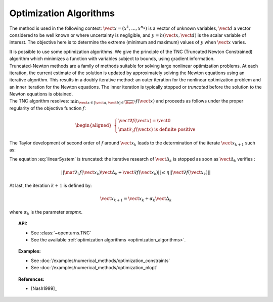 .. _optimization_algorithm:

Optimization Algorithms
-----------------------

The method is used in the following context:
:math:`\vect{x}= \left( x^1,\ldots,x^{n_X} \right)` is a vector of
unknown variables, :math:`\vect{d}` a vector considered to be well known
or where uncertainty is negligible, and
:math:`y = h(\vect{x},\vect{d})` is the scalar variable of interest.
The objective here is to determine the extreme (minimum and maximum)
values of :math:`y` when :math:`\vect{x}` varies.

| It is possible to use some optimization algorithms. We give the
  principle of the TNC (Truncated Newton Constrained) algorithm which
  minimizes a function with variables subject to bounds, using gradient
  information.
| Truncated-Newton methods are a family of methods suitable for solving
  large nonlinear optimization problems. At each iteration, the current
  estimate of the solution is updated by approximately solving the
  Newton equations using an iterative algorithm. This results in a
  doubly iterative method: an outer iteration for the nonlinear
  optimization problem and an inner iteration for the Newton equations.
  The inner iteration is typically stopped or *truncated* before the
  solution to the Newton equations is obtained.
| The TNC algorithm resolves:
  :math:`\min_{\vect{x} \in [\vect{a},\vect{b}] \in \overline{\Rset}^n} f(\vect{x})`
  and proceeds as follows under the proper regularity of the objective
  function :math:`f`:

  .. math::

     \begin{aligned}
         \left\{
         \begin{array}{l}
           \vect{\nabla f}(\vect{x}) =\vect{0}  \\
           \mat{\nabla_2} f(\vect{x}) \mbox{ is definite positive}
         \end{array}
         \right.
       \end{aligned}

The Taylor development of second order of :math:`f` around
:math:`\vect{x}_k` leads to the determination of the iterate
:math:`\vect{x}_{k+1}` such as:

.. math::
  :label: linearSystem

    \left\{
    \begin{array}{lcl}
      \vect{\Delta}_k & = & \vect{x}_{k+1} - \vect{x}_k  \\
      \mat{\nabla_2} f(\vect{x}_k)\vect{\Delta}_k & = & -\vect{\nabla f}(\vect{x}_k)
    \end{array}
    \right.

The equation :eq:`linearSystem` is truncated: the iterative research of
:math:`\vect{\Delta}_k` is stopped as soon as :math:`\vect{\Delta}_k`
verifies :

.. math::

    || \mat{\nabla_2} f(\vect{x}_k)\vect{\Delta}_k + \vect{\nabla f}(\vect{x}_k) || \leq \eta ||\vect{\nabla f}(\vect{x}_k) ||

At last, the iteration :math:`k+1` is defined by:

.. math::

    \vect{x}_{k+1} = \vect{x}_k + \alpha_k \vect{\Delta}_k

where :math:`\alpha_k` is the parameter *stepmx*.


.. topic:: API:

    - See :class:`~openturns.TNC`
    - See the available :ref:`optimization algorithms <optimization_algorithms>`.

.. topic:: Examples:

    - See :doc:`/examples/numerical_methods/optimization_constraints`
    - See :doc:`/examples/numerical_methods/optimization_nlopt`

.. topic:: References:

    - [Nash1999]_


